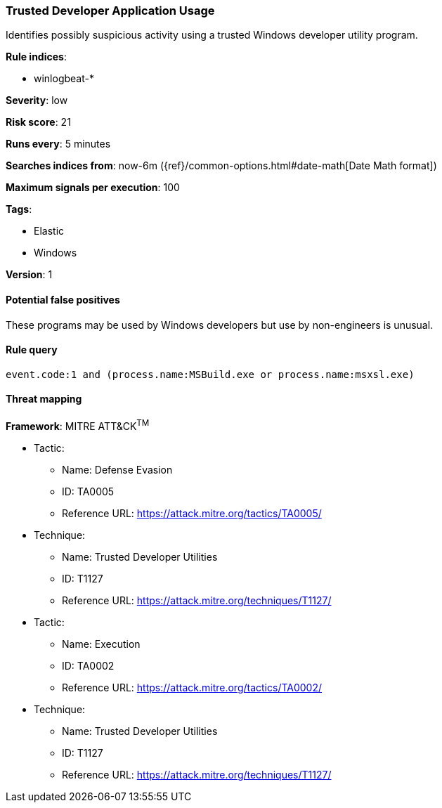 [[trusted-developer-application-usage]]
=== Trusted Developer Application Usage

Identifies possibly suspicious activity using a trusted Windows developer 
utility program.

*Rule indices*:

* winlogbeat-*

*Severity*: low

*Risk score*: 21

*Runs every*: 5 minutes

*Searches indices from*: now-6m ({ref}/common-options.html#date-math[Date Math format])

*Maximum signals per execution*: 100

*Tags*:

* Elastic
* Windows

*Version*: 1

==== Potential false positives

These programs may be used by Windows developers but use by non-engineers is
unusual.

==== Rule query


[source,js]
----------------------------------
event.code:1 and (process.name:MSBuild.exe or process.name:msxsl.exe)
----------------------------------

==== Threat mapping

*Framework*: MITRE ATT&CK^TM^

* Tactic:
** Name: Defense Evasion
** ID: TA0005
** Reference URL: https://attack.mitre.org/tactics/TA0005/
* Technique:
** Name: Trusted Developer Utilities
** ID: T1127
** Reference URL: https://attack.mitre.org/techniques/T1127/


* Tactic:
** Name: Execution
** ID: TA0002
** Reference URL: https://attack.mitre.org/tactics/TA0002/
* Technique:
** Name: Trusted Developer Utilities
** ID: T1127
** Reference URL: https://attack.mitre.org/techniques/T1127/
